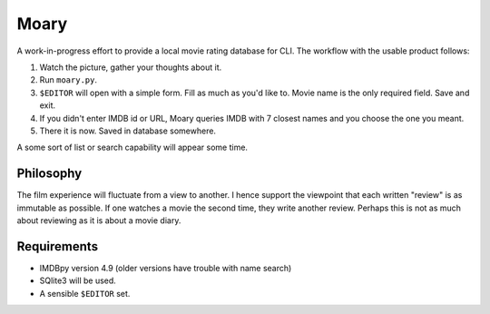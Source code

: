 Moary
=====

A work-in-progress effort to provide a local movie rating database for CLI. The
workflow with the usable product follows:

1. Watch the picture, gather your thoughts about it.
2. Run ``moary.py``.
3. ``$EDITOR`` will open with a simple form. Fill as much as you'd like to.
   Movie name is the only required field. Save and exit.
4. If you didn't enter IMDB id or URL, Moary queries IMDB with 7 closest names
   and you choose the one you meant.
5. There it is now. Saved in database somewhere.

A some sort of list or search capability will appear some time.

Philosophy
----------

The film experience will fluctuate from a view to another. I hence support the
viewpoint that each written "review" is as immutable as possible. If one
watches a movie the second time, they write another review. Perhaps this is not
as much about reviewing as it is about a movie diary.


Requirements
------------

- IMDBpy version 4.9 (older versions have trouble with name search)
- SQlite3 will be used.
- A sensible ``$EDITOR`` set.
